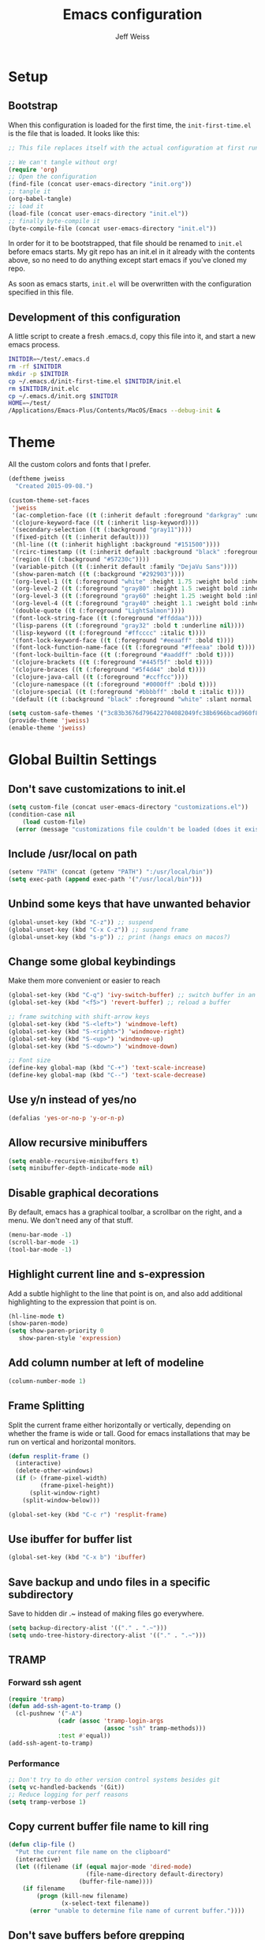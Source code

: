 # -*- mode: org; -*-
#+HTML_HEAD: <link rel="stylesheet" type="text/css" href="http://www.pirilampo.org/styles/readtheorg/css/htmlize.css"/>
#+HTML_HEAD: <link rel="stylesheet" type="text/css" href="http://www.pirilampo.org/styles/readtheorg/css/readtheorg.css"/>
#+HTML_HEAD: <style> pre.src { background: black; color: white; } #content { max-width: 1000px } </style>
#+HTML_HEAD: <script src="https://ajax.googleapis.com/ajax/libs/jquery/2.1.3/jquery.min.js"></script>
#+HTML_HEAD: <script src="https://maxcdn.bootstrapcdn.com/bootstrap/3.3.4/js/bootstrap.min.js"></script>
#+HTML_HEAD: <script type="text/javascript" src="http://www.pirilampo.org/styles/lib/js/jquery.stickytableheaders.js"></script>
#+HTML_HEAD: <script type="text/javascript" src="http://www.pirilampo.org/styles/readtheorg/js/readtheorg.js"></script>

#+TITLE: Emacs configuration
#+AUTHOR: Jeff Weiss
#+BABEL: :cache yes
#+OPTIONS: toc:4 h:4
#+STARTUP: showeverything
#+PROPERTY: header-args :tangle yes
* Setup
** Bootstrap
When this configuration is loaded for the first time, the
~init-first-time.el~ is the file that is loaded. It looks like this:

#+BEGIN_SRC emacs-lisp :tangle init-first-time.el
  ;; This file replaces itself with the actual configuration at first run.

  ;; We can't tangle without org!
  (require 'org)
  ;; Open the configuration
  (find-file (concat user-emacs-directory "init.org"))
  ;; tangle it
  (org-babel-tangle)
  ;; load it
  (load-file (concat user-emacs-directory "init.el"))
  ;; finally byte-compile it
  (byte-compile-file (concat user-emacs-directory "init.el"))
#+END_SRC

In order for it to be bootstrapped, that file should be renamed to
~init.el~ before emacs starts. My git repo has an init.el in it
already with the contents above, so no need to do anything except
start emacs if you've cloned my repo.

As soon as emacs starts, ~init.el~ will be overwritten with the
configuration specified in this file.
** Development of this configuration
A little script to create a fresh .emacs.d, copy this file into it,
and start a new emacs process.

#+BEGIN_SRC sh
  INITDIR=~/test/.emacs.d
  rm -rf $INITDIR
  mkdir -p $INITDIR
  cp ~/.emacs.d/init-first-time.el $INITDIR/init.el
  rm $INITDIR/init.elc
  cp ~/.emacs.d/init.org $INITDIR
  HOME=~/test/
  /Applications/Emacs-Plus/Contents/MacOS/Emacs --debug-init &
#+END_SRC
* Theme
All the custom colors and fonts that I prefer.
#+BEGIN_SRC emacs-lisp
  (deftheme jweiss
    "Created 2015-09-08.")

  (custom-theme-set-faces
   'jweiss
   '(ac-completion-face ((t (:inherit default :foreground "darkgray" :underline t))))
   '(clojure-keyword-face ((t (:inherit lisp-keyword))))
   '(secondary-selection ((t (:background "gray11"))))
   '(fixed-pitch ((t (:inherit default))))
   '(hl-line ((t (:inherit highlight :background "#151500"))))
   '(rcirc-timestamp ((t (:inherit default :background "black" :foreground "gray25"))))
   '(region ((t (:background "#57230c"))))
   '(variable-pitch ((t (:inherit default :family "DejaVu Sans"))))
   '(show-paren-match ((t (:background "#292903"))))
   '(org-level-1 ((t (:foreground "white" :height 1.75 :weight bold :inherit outline-1))))
   '(org-level-2 ((t (:foreground "gray80" :height 1.5 :weight bold :inherit outline-2))))
   '(org-level-3 ((t (:foreground "gray60" :height 1.25 :weight bold :inherit outline-3))))
   '(org-level-4 ((t (:foreground "gray40" :height 1.1 :weight bold :inherit outline-4))))
   '(double-quote ((t (:foreground "LightSalmon"))))
   '(font-lock-string-face ((t (:foreground "#ffddaa"))))
   '(lisp-parens ((t (:foreground "gray32" :bold t :underline nil))))
   '(lisp-keyword ((t (:foreground "#ffcccc" :italic t))))
   '(font-lock-keyword-face ((t (:foreground "#eeaaff" :bold t))))
   '(font-lock-function-name-face ((t (:foreground "#ffeeaa" :bold t))))
   '(font-lock-builtin-face ((t (:foreground "#aaddff" :bold t))))
   '(clojure-brackets ((t (:foreground "#445f5f" :bold t))))
   '(clojure-braces ((t (:foreground "#5f4d44" :bold t))))
   '(clojure-java-call ((t (:foreground "#ccffcc"))))
   '(clojure-namespace ((t (:foreground "#0000ff" :bold t))))
   '(clojure-special ((t (:foreground "#bbbbff" :bold t :italic t))))
   '(default ((t (:background "black" :foreground "white" :slant normal :weight normal :family "DejaVu Sans Mono")))))

  (setq custom-safe-themes '("3c83b3676d796422704082049fc38b6966bcad960f896669dfc21a7a37a748fa" default))
  (provide-theme 'jweiss)
  (enable-theme 'jweiss)
#+END_SRC

* Global Builtin Settings
** Don't save customizations to init.el
#+BEGIN_SRC emacs-lisp
  (setq custom-file (concat user-emacs-directory "customizations.el"))
  (condition-case nil 
      (load custom-file)
    (error (message "customizations file couldn't be loaded (does it exist?)")))
#+END_SRC
** Include /usr/local on path
#+BEGIN_SRC emacs-lisp
  (setenv "PATH" (concat (getenv "PATH") ":/usr/local/bin"))
  (setq exec-path (append exec-path '("/usr/local/bin")))
#+END_SRC

** Unbind some keys that have unwanted behavior
#+BEGIN_SRC emacs-lisp
  (global-unset-key (kbd "C-z")) ;; suspend
  (global-unset-key (kbd "C-x C-z")) ;; suspend frame
  (global-unset-key (kbd "s-p")) ;; print (hangs emacs on macos?)
#+END_SRC

** Change some global keybindings
Make them more convenient or easier to reach

#+BEGIN_SRC emacs-lisp
  (global-set-key (kbd "C-q") 'ivy-switch-buffer) ;; switch buffer in an easy combo
  (global-set-key (kbd "<f5>") 'revert-buffer) ;; reload a buffer

  ;; frame switching with shift-arrow keys
  (global-set-key (kbd "S-<left>") 'windmove-left)
  (global-set-key (kbd "S-<right>") 'windmove-right)
  (global-set-key (kbd "S-<up>") 'windmove-up)
  (global-set-key (kbd "S-<down>") 'windmove-down)

  ;; Font size
  (define-key global-map (kbd "C-+") 'text-scale-increase)
  (define-key global-map (kbd "C--") 'text-scale-decrease)
#+END_SRC

** Use y/n instead of yes/no
#+BEGIN_SRC emacs-lisp
  (defalias 'yes-or-no-p 'y-or-n-p)
#+END_SRC
** Allow recursive minibuffers
#+begin_src emacs-lisp
(setq enable-recursive-minibuffers t)
(setq minibuffer-depth-indicate-mode nil)
#+end_src
** Disable graphical decorations
By default, emacs has a graphical toolbar, a scrollbar on the
right, and a menu. We don't need any of that stuff.
#+BEGIN_SRC emacs-lisp
  (menu-bar-mode -1)
  (scroll-bar-mode -1)
  (tool-bar-mode -1)
#+END_SRC
** Highlight current line and s-expression
Add a subtle highlight to the line that point is on, and also add
additional highlighting to the expression that point is on.
#+BEGIN_SRC emacs-lisp
  (hl-line-mode t)
  (show-paren-mode)
  (setq show-paren-priority 0
     show-paren-style 'expression)
#+END_SRC
** Add column number at left of modeline
#+BEGIN_SRC emacs-lisp
  (column-number-mode 1)
#+END_SRC
** Frame Splitting
Split the current frame either horizontally or vertically, depending
on whether the frame is wide or tall. Good for emacs installations
that may be run on vertical and horizontal monitors.
#+BEGIN_SRC emacs-lisp
  (defun resplit-frame ()
    (interactive)
    (delete-other-windows)
    (if (> (frame-pixel-width)
           (frame-pixel-height))
        (split-window-right)
      (split-window-below)))

  (global-set-key (kbd "C-c r") 'resplit-frame)
#+END_SRC
** Use ibuffer for buffer list
#+BEGIN_SRC emacs-lisp
  (global-set-key (kbd "C-x b") 'ibuffer)
#+END_SRC
** Save backup and undo files in a specific subdirectory
Save to hidden dir .~ instead of making files go everywhere.
#+BEGIN_SRC emacs-lisp
  (setq backup-directory-alist '(("." . ".~")))
  (setq undo-tree-history-directory-alist '(("." . ".~")))
#+END_SRC
** TRAMP
*** Forward ssh agent
#+BEGIN_SRC emacs-lisp
  (require 'tramp)
  (defun add-ssh-agent-to-tramp ()
    (cl-pushnew '("-A")
                (cadr (assoc 'tramp-login-args
                             (assoc "ssh" tramp-methods)))
                :test #'equal))
  (add-ssh-agent-to-tramp)
#+END_SRC
*** Performance
#+BEGIN_SRC emacs-lisp
  ;; Don't try to do other version control systems besides git
  (setq vc-handled-backends '(Git))
  ;; Reduce logging for perf reasons
  (setq tramp-verbose 1)
#+END_SRC
** Copy current buffer file name to kill ring
#+BEGIN_SRC emacs-lisp
  (defun clip-file ()
    "Put the current file name on the clipboard"
    (interactive)
    (let ((filename (if (equal major-mode 'dired-mode)
                        (file-name-directory default-directory)
                      (buffer-file-name))))
      (if filename
          (progn (kill-new filename)
                 (x-select-text filename))
        (error "unable to determine file name of current buffer."))))
#+END_SRC
** Don't save buffers before grepping
This is highly annoying and I don't understand why it's the default.

#+BEGIN_SRC emacs-lisp
  (setq grep-save-buffers nil)
#+END_SRC
** Bind key for joining to previous line
#+BEGIN_SRC emacs-lisp
  (global-set-key (kbd "M-u") 'delete-indentation)
#+END_SRC
** Paste where cursor is, not where mouse is pointing
#+begin_src emacs-lisp
(setq mouse-yank-at-point t)
#+end_src
* Features and Extensions
To install new features, we need to load the =package= system. =cl= is
a library that contains many functions from Common Lisp, and comes in
handy quite often, so we want to make sure it's loaded, along with
=package=, which is obviously needed.


#+BEGIN_SRC emacs-lisp
  (require 'cl)
  (require 'package)
#+END_SRC

There are several package repositories, we will specify which ones we
want to use and then initialize the package system so it's ready to
install any packages that might be missing.

#+BEGIN_SRC emacs-lisp
  ;; add repositories
  (add-to-list 'package-archives '("melpa-stable" . "https://stable.melpa.org/packages/") t)
  (add-to-list 'package-archives '("melpa" . "https://melpa.org/packages/") t)
  ;;(add-to-list 'package-archives '("melpa" . "https://melpa.org/packages/") t)
  (add-to-list 'package-archives '("org". "http://orgmode.org/elpa/"))

  ;; initialize packages
  (package-initialize)
  (package-refresh-contents nil)
#+END_SRC

Once =package= is loaded we can add =use-package= on top, which
provides a lot of flexibility.

#+BEGIN_SRC emacs-lisp
  (package-install 'use-package)
  ;; This is only needed once, near the top of the file
  (require 'use-package)

  (setq use-package-always-ensure t) ;; always install package if not present
#+END_SRC


Now we're ready to start loading and configuring individual features.
** Visual Style
*** Mode Line
We'll use Powerline to set up the mode line.
#+BEGIN_SRC emacs-lisp
(use-package powerline
  :config
  (setq powerline-default-separator 'wave)
  (setq powerline-display-mule-info nil)
  (defface cjp-powerline-yellow '((t (:background "#ffcc66" :foreground "#2d2d2d" :inherit mode-line :weight bold)))
    "Powerline yellow face.")

  ;; Same as powerline-default-theme, but move some of the items about a bit
  (setq-default mode-line-format
                '("%e"
                  (:eval
                   (let* ((active (powerline-selected-window-active))
                          (mode-line (if active 'mode-line 'mode-line-inactive))
                          (face1 (if active 'powerline-active1 'powerline-inactive1))
                          (face2 (if active 'powerline-active2 'powerline-inactive2))
                          (face-yellow (if active 'cjp-powerline-yellow 'powerline-inactive1))
                          (separator-left (intern (format "powerline-%s-%s"
                                                          (powerline-current-separator)
                                                          (car powerline-default-separator-dir))))
                          (separator-right (intern (format "powerline-%s-%s"
                                                           (powerline-current-separator)
                                                           (cdr powerline-default-separator-dir))))
                          (height 20)
                          (lhs (list (powerline-raw "%*" face-yellow 'l)
				     (powerline-raw (let ((depth (recursion-depth)))
						      (if (= depth 0)
							  ""
							(format " r%d" depth)))
						    face-yellow 'l)
                                     (powerline-raw (concat "[" (projectile-project-name) "]") face-yellow 'l)
                                     (let ((host (file-remote-p default-directory 'host)))
                                       (when host
                                         (powerline-raw (concat "(" host ")") face-yellow 'l)))
                                     (powerline-buffer-id face-yellow 'l)
                                     (powerline-vc face-yellow 'l)
                                     (powerline-raw " " face-yellow)
                                     (funcall separator-left face-yellow face1 height)
                                     (when (boundp 'erc-modified-channels-object)
                                       (powerline-raw erc-modified-channels-object face1 'l))
                                     (powerline-major-mode face1 'l)
                                     (powerline-process face1)
                                     (powerline-minor-modes face1 'l)
                                     (powerline-narrow face1 'l)
                                     (powerline-raw " " face1)
                                     (funcall separator-left face1 face2 height)
                                     (when (and (boundp 'which-function-mode) which-function-mode)
                                       (powerline-raw which-func-current face2 'l))))
                          (rhs (list (powerline-raw global-mode-string face2 'r)
                                     (funcall separator-right face2 face1 height)
                                     (powerline-raw " " face1)
                                     (unless window-system
                                       (powerline-raw (char-to-string #xe0a1) face1 'l))
                                     (when powerline-display-buffer-size
                                       (powerline-buffer-size face1 'r))
                                     (when powerline-display-mule-info
                                       (powerline-raw mode-line-mule-info face1 'r))
                                     (powerline-raw "%4l:%2c" face1 'r)
                                     (funcall separator-right face1 mode-line height)
                                     (powerline-raw " ")
                                     (powerline-raw "%6p" nil 'r)
                                     (when powerline-display-hud
                                       (powerline-hud face-yellow face1)))))
                     (concat (powerline-render lhs)
                             (powerline-fill face2 (powerline-width rhs))
                             (powerline-render rhs)))))))
#+END_SRC

We'll also use "diminish" to use symbols for minor modes instead of the full names.
#+BEGIN_SRC emacs-lisp
  (use-package diminish
    :config
    (eval-after-load "abbrev" '(diminish 'abbrev-mode " Ⓐ"))
    (eval-after-load "eldoc" '(diminish 'eldoc-mode " Ⓔ"))
    (eval-after-load "autorevert" '(diminish 'auto-revert-mode " Ⓐ"))
    (eval-after-load "cider" '(diminish 'cider-mode (quote (:eval (format " 🍺[%s]" (cider--modeline-info)))))))
#+END_SRC
*** New faces
This macro will let us easily define new "faces" later.

#+BEGIN_SRC emacs-lisp
  (defmacro def-mode-face (name color desc &optional others)
    `(defface ,name '((((class color)) (:foreground ,color ,@others)))
       ,desc :group 'faces))
#+END_SRC

** General Editing
*** Minibuffer candidate completion
For automatic completion and narrowing of candidates, we'll use [[https://github.com/abo-abo/swiper][Ivy]]
(also contains functionality called Swiper and Counsel).

This tool helps you choose from lists, for things like selecting a
buffer, finding a file, finding a command, etc.

Swiper shows all of the occurrences of a particular regex in one
place, it can be a replacement for the builtin ~re-search-forward~.

~counsel-git-grep~ is a replacement for ~find-grep~.

#+BEGIN_SRC emacs-lisp
  (use-package counsel
    :pin melpa-stable
    :config
    (setq
     ;; for showing recently used first
     ivy-use-virtual-buffers t
     ;; make ivy's display a bit bigger
     ivy-height 30
     ;; ignore backup files
     counsel-find-file-ignore-regexp "\\(?:\\`\\|[/\\]\\)\\(?:[#.]\\)")
    (when (eq system-type 'darwin)
      ;; use appropriate search backend for OS X
      (setq counsel-locate-cmd 'counsel-locate-cmd-mdfind))
    :bind
    (("C-s" . 'swiper)
     ("C-c C-s" . 'swiper-all)
     ("M-x" . 'counsel-M-x)
     ("C-x C-f" . 'counsel-find-file)
     ("C-c j" . 'counsel-git-grep)
     ("C-c i" . 'counsel-imenu)))
#+END_SRC

#+RESULTS:
: counsel-git-grep

*** Autocomplete
Autocomplete will help you finish what you started typing. For
example, long function names. When you hit TAB autocomplete will
fill in the rest. We'll try company-mode.
#+BEGIN_SRC emacs-lisp
  (use-package company
    :pin melpa-stable
    :bind (:map company-active-map
                ("M-n" . nil)
                ("M-p" . nil)
                ("C-n" . company-select-next)
                ("C-p" . company-select-previous))
    :hook (after-init . global-company-mode)
    :diminish " 🧞")

#+END_SRC
*** Smartparens
Smartparens inserts parens in pairs, keeps them balanced, and provides
motion and structural editing. It's a must-have for any lisp
programming.
#+BEGIN_SRC emacs-lisp
  (use-package smartparens
    :pin melpa-stable
    :config
    (require 'smartparens-config)
    (setq sp-base-key-bindings 'paredit
          sp-highlight-pair-overlay nil
          sp-highlight-wrap-overlay nil
          sp-highlight-wrap-tag-overlay nil)
    (sp-pair "(" ")" :wrap "M-(")
    (sp-pair "[" "]" :wrap "M-[")
    (sp-pair "{" "}" :wrap "M-{")

    :bind
    (:map smartparens-mode-map
          ("C-M-<backspace>" . sp-backward-kill-sexp)
          ("C-M-s" . sp-splice-sexp)
          ("C-M-r" . sp-raise-sexp)
          ("C-M-]" . sp-forward-slurp-sexp)
          ("C-M-[" . sp-forward-barf-sexp)
          ("C-M-9" . sp-backward-slurp-sexp)
          ("C-M-0" . sp-backward-barf-sexp)
          ("C-M-n" . sp-up-sexp)
          ("C-M-p" . sp-backward-down-sexp)
          ("C-M-d" . sp-down-sexp)
          ("C-M-u" . sp-backward-up-sexp))
    :diminish " ⒮")
#+END_SRC

#+RESULTS:
: smartparens-config

Set up smartparens to run in strict mode in these major modes (where
it doesn't allow parens to become unbalanced!)
#+BEGIN_SRC emacs-lisp
  (dolist (mode '(scheme emacs-lisp lisp clojure clojurescript eshell html cider-repl go))
      (add-hook (intern (concat (symbol-name mode) "-mode-hook"))
                #'smartparens-strict-mode))
#+END_SRC

**** Focus Mode
My own little experiment using smartparens and emacs' built in
narrowing to focus on a particular s-expression. It has commands to
narrow or expand the focus.
#+BEGIN_SRC emacs-lisp

  (defun narrow-to-expression ()
    (interactive)
    (mark-sexp)
    (narrow-to-region (point) (mark))
    (deactivate-mark t))

  (defun focus-lisp-movement (motion-fn)
    (widen)
    (let ((pt (point)))
      (funcall motion-fn)
      (if (not (eq pt (point)))
          (narrow-to-expression))
      (deactivate-mark t)))

  (defun focus-lisp-up ()
    (interactive)
    (focus-lisp-movement 'sp-backward-up-sexp))

  (defun focus-lisp-down ()
    (interactive)
    (focus-lisp-movement 'sp-down-sexp))

  (define-key smartparens-mode-map (kbd "C-M-S-U") 'focus-lisp-up)
  (define-key smartparens-mode-map (kbd "C-M-S-D") 'focus-lisp-down)
  (define-key smartparens-mode-map (kbd "C-M-u") 'sp-backward-up-sexp)
  (global-set-key (kbd "C-x n e") 'narrow-to-expression)
#+END_SRC

*** Undo Tree
Allows you to undo and redo without losing any previous states.
#+BEGIN_SRC emacs-lisp
  (use-package undo-tree
    :diminish " ⎌🌲") ;; this is in elpa, so no need to pin
  (autoload 'global-undo-tree-mode "undo-tree")
  (global-undo-tree-mode)
  (setq undo-tree-auto-save-history t
        undo-tree-visualizer-timestamps t)
#+END_SRC

*** Cursor movement undo
It's very common to move the point accidentally to the wrong place, or
jump somewhere and then need to jump back. We'll use the package
`point-stack` for this, which keeps track of previous positions (even
across buffers but within the same window).
#+BEGIN_SRC emacs-lisp
  (use-package point-stack
    :config (add-hook 'pre-command-hook
                      (lambda ()
                        (unless (or (eq this-command 'point-stack-forward-stack-pop)
                                    (eq this-command 'point-stack-pop))
                          (point-stack-push))))
            (define-key org-mode-map (kbd "C-,") nil)

    :bind (("C-." . point-stack-forward-stack-pop)
           ("C-," . point-stack-pop)))

  ;; org mode move keybinding out of way
  (require 'org)
  (define-key org-mode-map (kbd "C-,") nil)
  (define-key org-mode-map (kbd "C-.") nil)

  ;; for some reason the feature doesn't work at all until you try to
  ;; pop
  (point-stack-push)
  (point-stack-pop)
#+END_SRC
*** Multiple cursors
A powerful tool that allows you to perform any edit operation in many
places simultaneously. It's great for making the same structural edits
repeatedly. Same functionality as keyboard macros, but allows you to
see the results at each step.

#+BEGIN_SRC emacs-lisp
  (use-package multiple-cursors
    :pin melpa-stable)
  (require 'multiple-cursors)
  (define-prefix-command 'mc-key-map)
  (global-set-key (kbd "C-c m") 'mc-key-map)

  (define-key mc-key-map (kbd ".") 'mc/mark-all-symbols-like-this)
  (define-key mc-key-map (kbd "M-.") 'mc/mark-all-symbols-like-this-in-defun)
  (define-key mc-key-map (kbd ",") 'mc/mark-all-like-this-dwim)
  (define-key mc-key-map (kbd "/") 'mc/mark-more-like-this-extended)
  (define-key mc-key-map (kbd "s") 'mc/mark-next-symbol-like-this)
  (define-key mc-key-map (kbd "m") 'mc/mark-all-dwim)
  (define-key mc/keymap (kbd "M-n") 'mc/cycle-forward)

  ;; don't exit with the return key
  (define-key mc/keymap (kbd "<return>") nil)
#+END_SRC

Remember which commands need to be run once for each cursor (normally
saved to ~.mc-lists.el~
#+BEGIN_SRC emacs-lisp
  (setq mc/cmds-to-run-for-all
        '(backward-sexp
          beginning-of-defun
          cljr-slash
          down-list
          forward-sexp
          indent-new-comment-line
          kill-sexp
          sp-backward-delete-char
          sp-backward-up-sexp
          sp-down-sexp
          sp-forward-slurp-sexp
          sp-raise-sexp
          sp-remove-active-pair-overlay
          sp-splice-sexp
          sp-unwrap-sexp
          sp-up-sexp
          down-list
          forward-sexp
          sp-backward-delete-char
          sp-backward-up-sexp
          sp-forward-slurp-sexp
          sp-raise-sexp
          sp-splice-sexp
          sp-unwrap-sexp)
        mc/cmds-to-run-once
        '(cider-load-buffer))
#+END_SRC

*** Ace Jump Mode
Lets you jump anywhere on screen with a few keypresses.

#+BEGIN_SRC emacs-lisp
  (use-package ace-jump-mode
    :pin melpa-stable)

  ;; org mode move keybinding out of way
  (require 'org)
  (define-key org-mode-map (kbd "C-'") nil)

  (global-set-key (kbd "C-'") 'ace-jump-mode)
  (setq ace-jump-mode-scope 'frame) ;;current frame only
  (setq ace-jump-mode-move-keys ;;lower case hotkeys only
        (loop for i from ?a to ?z collect i))
#+END_SRC

** Org mode
There are a few features we want, to be able to write org mode
documents like this one.

org-babel is what allows you to execute code blocks inside the org
mode file. There are some add ons for different languages.

#+BEGIN_SRC emacs-lisp
   (require 'ob-clojure)
   (setq org-confirm-babel-evaluate nil
         org-startup-indented t
         org-startup-with-inline-images t
         org-edit-src-content-indentation 0)
   (org-babel-do-load-languages
      'org-babel-load-languages
      '((emacs-lisp . t) (shell . t)))
#+END_SRC

In order to insert code templates easily using the "<s" shortcut, we
need to load org-tempo. https://orgmode.org/manual/Structure-Templates.html#Structure-Templates

#+begin_src emacs-lisp
  (require 'org-tempo)
#+end_src

Install HTMLize so that we can export files like this one to HTML
and get pretty fonts and colors just like we see in emacs!

#+BEGIN_SRC emacs-lisp
  (use-package htmlize
    :pin melpa-stable)
#+END_SRC

Next we enable bullets mode which makes pretty bulleted outlines,
instead of just using the asterisk character.

#+BEGIN_SRC emacs-lisp
  (use-package org-bullets
    :pin melpa-stable)
  (require 'org-bullets)
  (setq org-bullets-bullet-list '("●" "○" "★"))
  (add-hook 'org-mode-hook (lambda () (org-bullets-mode 1)))
#+END_SRC

Define some keys for motion that match keybinding for smartparens
motion which we'll add later.
#+BEGIN_SRC emacs-lisp
  (define-key org-mode-map (kbd "C-M-u") 'outline-up-heading)
  (define-key org-mode-map (kbd "C-M-f") 'org-forward-heading-same-level)
  (define-key org-mode-map (kbd "C-M-b") 'org-backward-heading-same-level)
#+END_SRC

Define key for deleting subtree
#+BEGIN_SRC emacs-lisp
  (define-key org-mode-map (kbd "C-c C-x C-s") 'org-cut-subtree)
#+END_SRC

Fix for being able to run bash scripts in org-babel both remotely AND
with bash profile properly loaded (to pick up things like
aliases). The fix here is that =org-babel-eval= has to be called with
the local part of the filename when using shebang.

#+begin_src elisp
  (defun org-babel-sh-evaluate (session body &optional params stdin cmdline)
    "Pass BODY to the Shell process in BUFFER.
  If RESULT-TYPE equals `output' then return a list of the outputs
  of the statements in BODY, if RESULT-TYPE equals `value' then
  return the value of the last statement in BODY."
    (let* ((shebang (cdr (assq :shebang params)))
           (results
            (cond
             ((or stdin cmdline)	       ; external shell script w/STDIN
              (let ((script-file (org-babel-temp-file "sh-script-"))
                    (stdin-file (org-babel-temp-file "sh-stdin-"))
                    (padline (not (string= "no" (cdr (assq :padline params))))))
                (with-temp-file script-file
                  (when shebang (insert shebang "\n"))
                  (when padline (insert "\n"))
                  (insert body))
                (set-file-modes script-file #o755)
                (with-temp-file stdin-file (insert (or stdin "")))
                (with-temp-buffer
                  (call-process-shell-command
                   (concat (if shebang script-file
                             (format "%s %s" shell-file-name script-file))
                           (and cmdline (concat " " cmdline)))
                   stdin-file
                   (current-buffer))
                  (buffer-string))))
             (session			; session evaluation
              (mapconcat
               #'org-babel-sh-strip-weird-long-prompt
               (mapcar
                #'org-trim
                (butlast
                 (org-babel-comint-with-output
                     (session org-babel-sh-eoe-output t body)
                   (dolist (line (append (split-string (org-trim body) "\n")
                                         (list org-babel-sh-eoe-indicator)))
                     (insert line)
                     (comint-send-input nil t)
                     (while (save-excursion
                              (goto-char comint-last-input-end)
                              (not (re-search-forward
                                    comint-prompt-regexp nil t)))
                       (accept-process-output
                        (get-buffer-process (current-buffer))))))
                 2))
               "\n"))
             ;; External shell script, with or without a predefined
             ;; shebang.
             ((org-string-nw-p shebang)
              (let ((script-file (org-babel-temp-file "sh-script-"))
                    (padline (not (equal "no" (cdr (assq :padline params))))))
                (with-temp-file script-file
                  (insert shebang "\n")
                  (when padline (insert "\n"))
                  (insert body))
                (set-file-modes script-file #o755)
                ;; fix is here, use tramp-file-local-name
                (org-babel-eval (tramp-file-local-name script-file) "")))
             (t
              (org-babel-eval shell-file-name (org-trim body))))))
      (when results
        (let ((result-params (cdr (assq :result-params params))))
          (org-babel-result-cond result-params
            results
            (let ((tmp-file (org-babel-temp-file "sh-")))
              (with-temp-file tmp-file (insert results))
              (org-babel-import-elisp-from-file tmp-file)))))))
#+end_src

Untangle - the opposite of tangle, will pull changes from a file into
an org-babel block that is tangled to that file. This allows you to
edit files that are required to be homed outside your org text, and
still have the changes applied to your org text.

#+begin_src emacs-lisp
(use-package org-tanglesync
  :hook ((org-mode . org-tanglesync-mode)
         ;; enable watch-mode globally:
         ((prog-mode text-mode) . org-tanglesync-watch-mode)))
#+end_src
** Source Control
Magit is the best. It's a wrapper for git, and it makes things so much easier.
#+BEGIN_SRC emacs-lisp
  (use-package magit
    :pin melpa-stable)
  (require 'magit)
  (global-set-key (kbd "<f2>") 'magit-status)
  (setq magit-diff-refine-hunk 'all
        magit-revert-buffers 'silent
        magit-save-repository-buffers nil
        magit-completing-read-function 'ivy-completing-read
        ;; without this, magit over TRAMP is super slow
        auto-revert-buffer-list-filter 'magit-auto-revert-repository-buffers-p)
#+END_SRC

Add the ability to jump right into magit from find-file, so you can
go to the repository and straight to magit. ~M-o g~ will jump to
magit from whatever the current candidate is.
#+BEGIN_SRC emacs-lisp
  (ivy-add-actions 'counsel-find-file '(("g" magit-status "magit")))
#+END_SRC

** Operate within a project
We'll use projectile to do things like find files and buffers only
within a certain project.

Add a function to switch buffers: if no prefix, within the current
project (if any). With a prefix, any buffer. Bind that function to the
usual buffer switch key.
#+BEGIN_SRC emacs-lisp
  (use-package projectile
    :pin melpa-stable
    :config
    (setq projectile-completion-system 'ivy)
    (projectile-mode +1)
    :bind
    (:map projectile-mode-map
          ("C-c p" . 'projectile-command-map))
    :diminish " ⓟ")

  (defun jmw/switch-buffer-fallback (arg)
    (interactive "P")
    (if (or arg
            (not (projectile-project-p)))
        (ivy-switch-buffer)
      (projectile-switch-to-buffer)))

  (defun jmw/find-file-fallback (arg)
    (interactive "P")
    (if (or arg
            (not (projectile-project-p)))
        (counsel-find-file)
      (projectile-find-file-dwim)))

  (global-set-key (kbd "C-q") 'jmw/switch-buffer-fallback)
  (global-set-key (kbd "C-x C-f") 'jmw/find-file-fallback)
#+END_SRC

Add the ability to jump right into projectile file finding from
find-file, so you can go to the repository and then straight to
narrowing the file list. 
#+BEGIN_SRC emacs-lisp
  (ivy-add-actions 'counsel-find-file
                   '(("f"
                      (lambda (x)
                        (let ((default-directory x))
                          (projectile-find-file-dwim)))
                      "projectile-find-file")))
#+END_SRC

** Programming Languages
*** Generic Lisp
There are some features that apply to all flavors of Lisp, including
Emacs Lisp, Common Lisp, and Clojure. We'll define them once and apply
them to the whole lisp family.
**** Return key ends expression, not line
When hitting return in lisp code, I don't want to break the line right
there, usually I want to be done with that s-expression. Due to paren
matching, the closing paren is already there. So just move out of
it. If point is already at the end of the line, then move to the next
line.

#+BEGIN_SRC emacs-lisp
  (defun jmw/lisp-return ()
    (interactive)
    (if (eolp)
        (newline)
      (sp-up-sexp)))
#+END_SRC
**** Colors for keywords, parens, and quotes
It's nice to have the quote character be a slightly different color
than the text it's enclosing.

Lisp keywords (that start with ~:~) are easier to pick out if they are
a different color from normal lisp symbols.

Dimming parens to a dark gray is great, as a lisp programmer you tend
to stop looking at them and only notice the indent level most of the
time.

#+BEGIN_SRC emacs-lisp
  (setq my-lisp-font-lock-keywords
        '(("(\\|)" . 'lisp-parens)
          ("\\s-+:\\w+" . 'lisp-keyword)
          ("#?\"" 0 'double-quote prepend)))

  (def-mode-face double-quote "#00920A" "special")
  (def-mode-face lisp-keyword "#45b8f2" "Lisp keywords")
  (def-mode-face lisp-parens "DimGrey" "Lisp parens")

  (font-lock-add-keywords 'lisp-mode my-lisp-font-lock-keywords)

#+END_SRC
**** Highlight symbols
:PROPERTIES:
:CUSTOM_ID: highlight-symbol
:END:
This is a feature that highlights all the occurrences of the symbol at
point, so that you can see where else that symbol is used. We'll use
autoload so that we only load the feature when it's called upon.
#+BEGIN_SRC emacs-lisp
  (use-package highlight-symbol
    :pin melpa-stable
    :config
    ;; highlight occurrences of the symbol in this color
    (set-face-attribute 'highlight-symbol-face nil :background "DarkOrange3")
    :diminish " 🆂")

#+END_SRC
*** Emacs Lisp
We'll add features to Emacs Lisp first since that's what we're using
to add functionality to everything else.

Enable completion when reading an elisp expression from the minibuffer.
#+BEGIN_SRC emacs-lisp
  (define-key read-expression-map (kbd "TAB") 'completion-at-point)
#+END_SRC

For navigating elisp, jumping into functions and back, we'll use the
slime nav style, which means using ~M-.~ and ~M-,~. Enable it in
~ielm-mode~ too (an elisp REPL).
#+BEGIN_SRC emacs-lisp
  (use-package elisp-slime-nav
    :pin melpa-stable)
  (require 'elisp-slime-nav)
  (dolist (hook '(emacs-lisp-mode-hook ielm-mode-hook))
    (add-hook hook 'elisp-slime-nav-mode))
#+END_SRC

Use eldoc in elisp mode. Eldoc is what displays function signatures in
the echo area, so we can see what arguments a function expects.
#+BEGIN_SRC emacs-lisp
  (add-hook 'emacs-lisp-mode-hook 'eldoc-mode)
#+END_SRC

Use special colors for parens, keywords, and quotes, as we defined
earlier for generic lisp.

#+BEGIN_SRC emacs-lisp
  (font-lock-add-keywords 'emacs-lisp-mode my-lisp-font-lock-keywords)
#+END_SRC
*** Clojure
First set up the clojure mode, and its hook to define some extra
behavior in clojure mode:

+ ~imenu~ - bring up a menu of top-level symbols defined in this
  namespace, with completion
+ Disable ~kill-sentence~ which doesn't make sense in structured text
  like lisp. It will end up unbalancing parens and generally making a
  mess.
+ Use [[#highlight-symbol][highlight-symbol]] mode, and bind some keys for jumping to
  next/previous occurrence
+ Use clj-refactor which adds refactor tools like ~require~
  management, renaming, etc.

  #+BEGIN_SRC emacs-lisp
    (use-package clojure-mode
      :pin melpa-stable)
    (use-package column-enforce-mode
      :config (add-hook 'clojure-mode-hook '90-column-rule)
      :diminish " 🛑")
    (use-package clj-refactor
      :pin melpa
      :diminish " Ⓡ") 
    (autoload 'clojure-mode "clojure-mode")
    (autoload 'clojure-mode-map "clojure-mode" nil nil 'keymap)
    (autoload 'clj-refactor-mode "clj-refactor")
    (add-hook 'clojure-mode-hook
              (lambda ()
                ;;(define-key clojure-mode-map (kbd "<return>") 'sp-forward-sexp)
                ;; imenu keybind
                (define-key clojure-mode-map (kbd "C-c i") 'counsel-imenu)
                ;; disable kill-sentence
                (define-key global-map (kbd "M-k") nil)
                ;;enable clojure refactor
                (clj-refactor-mode 1)
                (yas-minor-mode 1)
                ;; highlight symbols
                (highlight-symbol-mode 1)
                (define-key clojure-mode-map (kbd "C-M-,") 'highlight-symbol-prev)
                (define-key clojure-mode-map (kbd "C-M-.") 'highlight-symbol-next)
                (define-key clojure-mode-map (kbd "RET") 'jmw/lisp-return)))
  #+END_SRC

  Add the same sort of extra highlighting for clojure that we have for
  generic lisp, but add some extra features (such as different
  highlighting for square and curly braces, booleans etc).
  #+BEGIN_SRC emacs-lisp
    (setq my-clojure-font-lock-keywords
          (nconc my-lisp-font-lock-keywords
                 '(("#?\\^?{\\|}" . 'clojure-braces)
                   ("\\[\\|\\]" . 'clojure-brackets)
                   ("nil\\|true\\|false\\|%[1-9]?" . 'clojure-special)
                   ("(\\(\\.[^ \n)]*\\|[^ \n)]+\\.\\|new\\)\\([ )\n]\\|$\\)" 1 'clojure-java-call)
                   ("\\<\\(FIXME\\|TODO\\|BUG\\):" 1 'font-lock-warning-face t))))
    (font-lock-add-keywords 'clojure-mode my-clojure-font-lock-keywords)
    (font-lock-add-keywords 'clojurescript-mode my-clojure-font-lock-keywords)

    ;; Define extra clojure faces
    (def-mode-face clojure-braces "#49b2c7" "Clojure braces")
    (def-mode-face clojure-brackets "#0074e8" "Clojure brackets")
    (def-mode-face clojure-namespace "#a9937a" "Clojure namespace")
    (def-mode-face clojure-java-call "#7587a6" "Clojure Java calls")
    (def-mode-face clojure-special "#0074e8" "Clojure special")

    (font-lock-add-keywords 'clojure-mode my-clojure-font-lock-keywords)
  #+END_SRC
**** Interactive Development
For interactive programming with clojure, use cider. Use eldoc mode in
the repl to display function signatures. Allow execution of clojure
code blocks in org-mode files.

#+BEGIN_SRC emacs-lisp
  ;; when hitting enter in the repl, jump to end of next sexp, or if
  ;; we're at the end of the input, send it
  (defun jmw/cider-repl-return ()
    (interactive)
    (if (eobp)
        (cider-repl-return)
      (sp-up-sexp)))

  (use-package cider
    :bind (:map cider-repl-mode-map
                ("<return>" . jmw/cider-repl-return)))

  (autoload 'cider-repl-mode "cider")
  (font-lock-add-keywords 'cider-repl-mode my-clojure-font-lock-keywords)
  (add-hook 'cider-repl-mode-hook #'eldoc-mode)
  (setq org-babel-clojure-backend 'cider)
  (global-set-key (kbd "<f12\>") 'cider-jack-in)
  (setq cider-default-cljs-repl 'figwheel
        cider-lein-parameters "trampoline with-profile +dev repl :headless")
#+END_SRC

For some reason remote repls sometimes are unreachable, this will go
in through ssh if necessary
#+BEGIN_SRC emacs-lisp
  (setq nrepl-use-ssh-fallback-for-remote-hosts t
        nrepl-sync-request-timeout nil)
#+END_SRC

Be able to link an org-mode file with clojure code blocks to a running
repl. We'll set the default for everything to cider since nothing else
in this config uses sesman.
#+begin_src emacs-lisp
  (setq-default sesman-system 'CIDER)
#+end_src

Bind keys to inspect results of last evaluation
#+BEGIN_SRC emacs-lisp
  (define-key clojure-mode-map (kbd "C-c M-I") 'cider-inspect-last-result)
  (define-key cider-repl-mode-map (kbd "C-c M-I") 'cider-inspect-last-result)
#+END_SRC

Bind key to manually start completion
#+BEGIN_SRC emacs-lisp
  (define-key clojure-mode-map (kbd "<backtab>") 'company-complete)
  (define-key cider-repl-mode-map (kbd "<backtab>") 'company-complete)
#+END_SRC
*** Rust
Use rustic lib and lsp server for rust IDE.

#+BEGIN_SRC emacs-lisp
(use-package rustic
  :pin melpa-stable
  :init
  (setq rustic-babel-default-toolchain "+stable")
  (add-hook 'rust-mode-hook 'smartparens-strict-mode)
  (add-hook 'rust-mode-hook 'rustic-doc-mode)
  (add-to-list 'exec-path "/home/jweiss/.cargo/bin"))

(use-package lsp-mode
  :ensure
  :commands lsp
  :custom
  ;; what to use when checking on-save. "check" is default, I prefer clippy
  ;;(lsp-rust-analyzer-cargo-watch-command "clippy")
  (lsp-eldoc-render-all t)
  (lsp-idle-delay 0.6)
  ;; enable / disable the hints as you prefer:
  (lsp-rust-analyzer-server-display-inlay-hints t)
  (lsp-rust-analyzer-display-lifetime-elision-hints-enable "skip_trivial")
  (lsp-rust-analyzer-display-chaining-hints t)
  (lsp-rust-analyzer-display-lifetime-elision-hints-use-parameter-names nil)
  (lsp-rust-analyzer-display-closure-return-type-hints t)
  (lsp-rust-analyzer-display-parameter-hints nil)
  (lsp-rust-analyzer-display-reborrow-hints nil))
#+END_SRC
*** Go
#+BEGIN_SRC emacs-lisp
  (use-package go-mode
    :config (add-to-list 'auto-mode-alist '("\\.go\\'" . go-mode))
    :bind (:map go-mode-map ("C-c C-c" . go-run-buffer))
    :init
    (let ((gobin (concat (getenv "HOME") "/workspace/go/bin")))
            (add-to-list 'exec-path gobin)
            (setenv "PATH" (concat (getenv "PATH") ":" gobin)))
    (add-hook 'go-mode-hook (lambda ()
                              (flycheck-mode)
                              (setq tab-width 2)
                              (if (not (string-match "go" compile-command))
                                  (set (make-local-variable 'compile-command)
                                       "go build -v && go test -v && go vet")))))

  (use-package company-go)

  (use-package go-eldoc
    :init (add-hook 'go-mode-hook #'go-eldoc-setup))

  (defun go-run-buffer ()
    (interactive)
    (when (buffer-modified-p) (save-buffer))
    (shell-command (format "go run \"%s\"" (buffer-file-name) "*go run output*")))

#+END_SRC

** File formats
*** YAML
#+begin_src emacs-lisp
  (use-package yaml-mode)
#+end_src
*** Markdown
#+begin_src emacs-lisp
  (use-package markdown-mode)
#+end_src
** OS Interaction
*** File Browsing
We'll use the builtin dired for this, and extend it a bit.

Add dired as an option to find-file, so we can jump right into a
directory display (~M-o d~).

#+BEGIN_SRC emacs-lisp
  (ivy-add-actions 'counsel-find-file '(("d" dired "dired")))
#+END_SRC
** Messaging
*** Email
For email client, we'll use mu4e. It needs to be installed from the
linux tarball or package, it's not an elpa package. So we just load it
from it's existing location:

#+BEGIN_SRC emacs-lisp
  (add-to-list 'load-path "/usr/local/share/emacs/site-lisp/mu4e")
  (condition-case nil 
      (require 'mu4e)
    (error nil))
  (setq mu4e-maildir (expand-file-name "Mail" "~"))
  ;; fast index
  (setq
   mu4e-headers-fields '((:human-date . 12) (:from . 22) (:subject)) ;; columns
   mu4e-index-cleanup nil      ;; don't do a full cleanup check
   mu4e-index-lazy-check t     ;; don't consider up-to-date dirs
   mu4e-headers-skip-duplicates nil)  ;; show emails read on other machines
  ;; fetching
  (setq mu4e-get-mail-command "mbsync -a"
        mu4e-update-interval 120)
  (add-to-list 'mu4e-view-actions
               '("View in browser" . mu4e-action-view-in-browser) t)
  ;; font colors
  (custom-set-faces
   '(mu4e-header-face ((t (:inherit shadow))))
   '(mu4e-replied-face ((t (:inherit gnus-summary-high-read))))
   '(mu4e-unread-face ((t (:inherit gnus-summary-high-unread)))))
#+END_SRC
*** Rest Client
I like to use restclient.el so I can stay in emacs instead of going to
a graphical client like postman, or something basic like curl.

org-mode supports restclient if you add the babel mode for
restclient. 
#+BEGIN_SRC emacs-lisp
  (use-package restclient)
  (use-package ob-restclient)
  ;; setup
  (org-babel-do-load-languages
   'org-babel-load-languages
   '((restclient . t)))
  ;; load the jq stuff when restclient loads
  (add-hook 'restclient-mode-hook (lambda () (require 'restclient-jq)))
#+END_SRC
*** IRC
For IRC client we'll use good old built-in rcirc.
#+BEGIN_SRC emacs-lisp :tangle no
  ;; linux only for now due to reliance on secrets.el
  (when (eq system-type 'gnu/linux)
    (require 'secrets)

    (setq
     rcirc-buffer-maximum-lines 2000
     rcirc-default-full-name "Jeff Weiss"
     rcirc-default-user-name "jweiss"
     rcirc-fill-column 'frame-width
     rcirc-fill-flag nil
     rcirc-log-flag t
     rcirc-notify-check-frame nil
     rcirc-notify-message "%s: %s"
     rcirc-notify-message-private "(priv) %s: %s"
     rcirc-notify-timeout 30
     rcirc-time-format "%D %H:%M "
     rcirc-track-minor-mode t

     ;; Personal settings - sensitive data is stored in OS keychain, which
     ;; we can access with secrets library
     rcirc-authinfo `(("irc.freenode.net" nickserv
                       ,(secrets-get-attribute "Login" "Freenode irc" :user)
                       ,(secrets-get-secret "Login" "Freenode irc")))
     rcirc-server-alist
     `(("irc.freenode.net" :channels
        ,(first (read-from-string (secrets-get-attribute  "Login" "Freenode irc" :channels)))))))
#+END_SRC
** Calendar (outlook)
To integrate with outlook calendar, use excorporate and some elisp to copy cal entries to the diary
#+BEGIN_SRC emacs-lisp
  (use-package excorporate
    :config (progn (require 'secrets)
                   (setq-default excorporate-configuration
                                 `(,(secrets-get-attribute "Default keyring" "okta" :username) .
                                   "https://outlook.office365.com/EWS/Exchange.asmx"))
                   (setq org-agenda-include-diary t)
                   (eval-after-load "org-agenda" '(progn
                                                    (require 'excorporate)
                                                    (require 'excorporate-diary)
                                                    (excorporate)
                                                    (excorporate-diary-enable)))
                   (add-hook 'org-agenda-cleanup-fancy-diary-hook
                             (lambda ()
                               (exco-diary-diary-advice (calendar-current-date)
                                                        (calendar-current-date)
                                                        #'message "diary updated")))))
#+END_SRC
